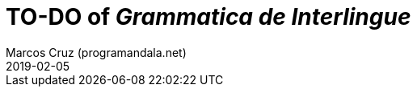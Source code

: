 = TO-DO of _Grammatica de Interlingue_
:author: Marcos Cruz (programandala.net)
:revdate: 2019-02-05
